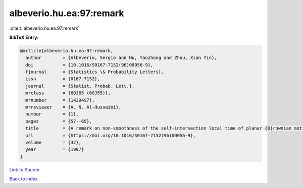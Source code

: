 albeverio.hu.ea:97:remark
=========================

:cite:t:`albeverio.hu.ea:97:remark`

**BibTeX Entry:**

.. code-block:: bibtex

   @article{albeverio.hu.ea:97:remark,
     author        = {Albeverio, Sergio and Hu, Yaozhong and Zhou, Xian Yin},
     doi           = {10.1016/S0167-7152(96)00056-9},
     fjournal      = {Statistics \& Probability Letters},
     issn          = {0167-7152},
     journal       = {Statist. Probab. Lett.},
     mrclass       = {60J65 (60J55)},
     mrnumber      = {1439497},
     mrreviewer    = {A. N. Al-Hussaini},
     number        = {1},
     pages         = {57--65},
     title         = {A remark on non-smoothness of the self-intersection local time of planar {B}rownian motion},
     url           = {https://doi.org/10.1016/S0167-7152(96)00056-9},
     volume        = {32},
     year          = {1997}
   }

`Link to Source <https://doi.org/10.1016/S0167-7152(96)00056-9},>`_


`Back to index <../By-Cite-Keys.html>`_
